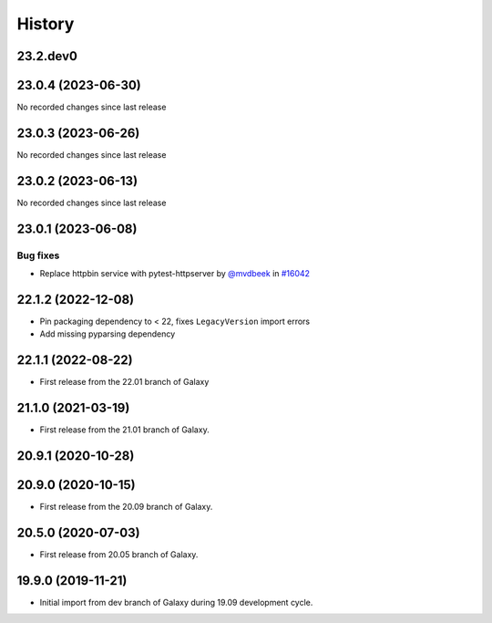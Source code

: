 History
-------

.. to_doc

---------
23.2.dev0
---------



-------------------
23.0.4 (2023-06-30)
-------------------

No recorded changes since last release

-------------------
23.0.3 (2023-06-26)
-------------------

No recorded changes since last release

-------------------
23.0.2 (2023-06-13)
-------------------

No recorded changes since last release

-------------------
23.0.1 (2023-06-08)
-------------------


=========
Bug fixes
=========

* Replace httpbin service with pytest-httpserver by `@mvdbeek <https://github.com/mvdbeek>`_ in `#16042 <https://github.com/galaxyproject/galaxy/pull/16042>`_

-------------------
22.1.2 (2022-12-08)
-------------------

* Pin packaging dependency to < 22, fixes ``LegacyVersion`` import errors
* Add missing pyparsing dependency

-------------------
22.1.1 (2022-08-22)
-------------------

* First release from the 22.01 branch of Galaxy

-------------------
21.1.0 (2021-03-19)
-------------------

* First release from the 21.01 branch of Galaxy.

-------------------
20.9.1 (2020-10-28)
-------------------



-------------------
20.9.0 (2020-10-15)
-------------------

* First release from the 20.09 branch of Galaxy.

-------------------
20.5.0 (2020-07-03)
-------------------

* First release from 20.05 branch of Galaxy.

-------------------
19.9.0 (2019-11-21)
-------------------

* Initial import from dev branch of Galaxy during 19.09 development cycle.
